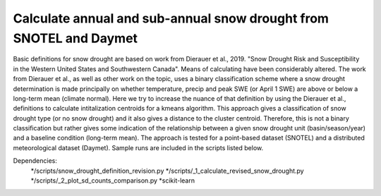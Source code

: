 Calculate annual and sub-annual snow drought from SNOTEL and Daymet
===================================================================

Basic definitions for snow drought are based on work from Dierauer et al., 2019. "Snow Drought Risk and Susceptibility in the Western United States and Southwestern Canada". Means of calculating have been considerably altered. The work from Dierauer et al., as well as other work on the topic, uses a binary classification scheme where a snow drought determination is made principally on whether temperature, precip and peak SWE (or April 1 SWE) are above or below a long-term mean (climate normal). Here we try to increase the nuance of that definition by using the Dierauer et al., definitions to calculate intitalization centroids for a kmeans algorithm. This approach gives a classification of snow drought type (or no snow drought) and it also gives a distance to the cluster centroid. Therefore, this is not a binary classification but rather gives some indication of the relationship between a given snow drought unit (basin/season/year) and a baseline condition (long-term mean). The approach is tested for a point-based dataset (SNOTEL) and a distributed meteorological dataset (Daymet). Sample runs are included in the scripts listed below. 


Dependencies: 
		*/scripts/snow_drought_definition_revision.py
		*/scripts/_1_calculate_revised_snow_drought.py
		*/scripts/_2_plot_sd_counts_comparison.py 
		*scikit-learn

